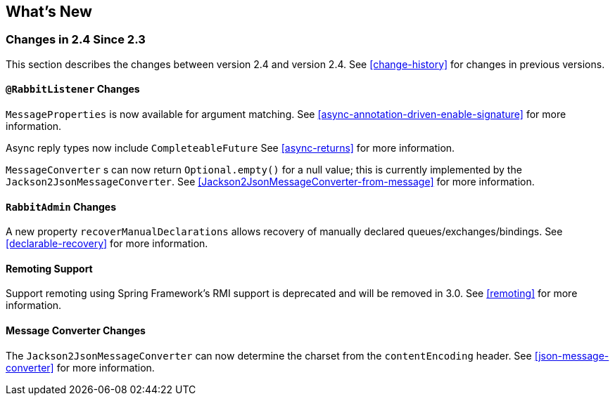 [[whats-new]]
== What's New

=== Changes in 2.4 Since 2.3

This section describes the changes between version 2.4 and version 2.4.
See <<change-history>> for changes in previous versions.

==== `@RabbitListener` Changes

`MessageProperties` is now available for argument matching.
See <<async-annotation-driven-enable-signature>> for more information.

Async reply types now include `CompleteableFuture`
See <<async-returns>> for more information.

`MessageConverter` s can now return `Optional.empty()` for a null value; this is currently implemented by the `Jackson2JsonMessageConverter`.
See <<Jackson2JsonMessageConverter-from-message>> for more information.

==== `RabbitAdmin` Changes

A new property `recoverManualDeclarations` allows recovery of manually declared queues/exchanges/bindings.
See <<declarable-recovery>> for more information.

==== Remoting Support

Support remoting using Spring Framework's RMI support is deprecated and will be removed in 3.0.
See <<remoting>> for more information.

==== Message Converter Changes

The `Jackson2JsonMessageConverter` can now determine the charset from the `contentEncoding` header.
See <<json-message-converter>> for more information.
